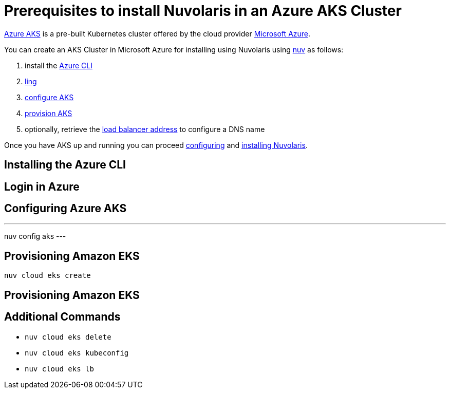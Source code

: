 = Prerequisites to install Nuvolaris in an Azure AKS Cluster

https://aws.amazon.com/eks/[Azure AKS] is a pre-built Kubernetes cluster offered by the cloud provider https://azure.microsoft.com/[Microsoft Azure].

You can create an AKS Cluster in Microsoft Azure for installing using Nuvolaris using xref:download.adoc[nuv] as follows:

. install the <<install-cli, Azure CLI>>
. <<get-credentials, ling >>
. <<configure, configure AKS>>
. <<provision, provision AKS>>
. optionally, retrieve the <<retrieve-lb, load balancer address>> to configure a DNS name

Once you have AKS up and running you can proceed xref:configure.adoc[configuring] and xref:install-cluster.adoc[installing Nuvolaris].

[#install-cli]
== Installing the Azure CLI

[#get-credentials]
== Login in Azure

[#configure]
== Configuring Azure AKS

---
nuv config aks
---

[#provision]
== Provisioning Amazon EKS

----
nuv cloud eks create
----

[#retrieve-lb]
== Provisioning Amazon EKS

== Additional Commands

* `nuv cloud eks delete`
* `nuv cloud eks kubeconfig`
* `nuv cloud eks lb`
